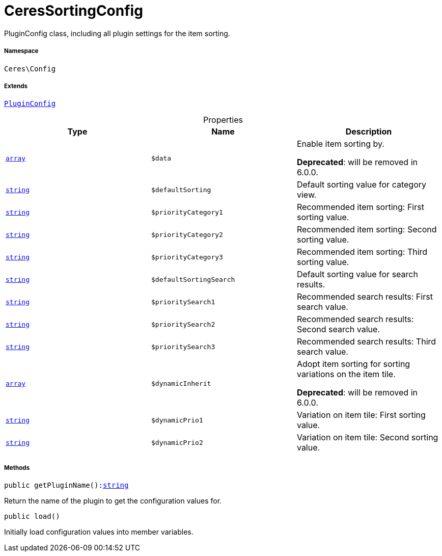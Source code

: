 :table-caption!:
:example-caption!:
:source-highlighter: prettify
:sectids!:
[[ceres__ceressortingconfig]]
= CeresSortingConfig

PluginConfig class, including all plugin settings for the item sorting.



===== Namespace

`Ceres\Config`

===== Extends
xref:stable7@interface::Webshop.adoc#webshop_helpers_pluginconfig[`PluginConfig`]




.Properties
|===
|Type |Name |Description

|link:http://php.net/array[`array`^]
a|`$data`
|Enable item sorting by.

    
*Deprecated*: will be removed in 6.0.0.|link:http://php.net/string[`string`^]
a|`$defaultSorting`
|Default sorting value for category view.|link:http://php.net/string[`string`^]
a|`$priorityCategory1`
|Recommended item sorting: First sorting value.|link:http://php.net/string[`string`^]
a|`$priorityCategory2`
|Recommended item sorting: Second sorting value.|link:http://php.net/string[`string`^]
a|`$priorityCategory3`
|Recommended item sorting: Third sorting value.|link:http://php.net/string[`string`^]
a|`$defaultSortingSearch`
|Default sorting value for search results.|link:http://php.net/string[`string`^]
a|`$prioritySearch1`
|Recommended search results: First search value.|link:http://php.net/string[`string`^]
a|`$prioritySearch2`
|Recommended search results: Second search value.|link:http://php.net/string[`string`^]
a|`$prioritySearch3`
|Recommended search results: Third search value.|link:http://php.net/array[`array`^]
a|`$dynamicInherit`
|Adopt item sorting for sorting variations on the item tile.

    
*Deprecated*: will be removed in 6.0.0.|link:http://php.net/string[`string`^]
a|`$dynamicPrio1`
|Variation on item tile: First sorting value.|link:http://php.net/string[`string`^]
a|`$dynamicPrio2`
|Variation on item tile: Second sorting value.
|===


===== Methods

[source%nowrap, php, subs=+macros]
[#getpluginname]
----

public getPluginName():link:http://php.net/string[string^]

----





Return the name of the plugin to get the configuration values for.

[source%nowrap, php, subs=+macros]
[#load]
----

public load()

----





Initially load configuration values into member variables.

